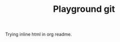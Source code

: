 #+TITLE: Playground git


Trying inline html in org readme.

#+ATTR_HTML :width=19%
[[https://raw.githubusercontent.com/rougier/recursive-voronoi/master/recursive-voronoi.png]]

#+HTML: <img src="https://raw.githubusercontent.com/rougier/windmap/master/windmap.gif" width="19%"> <img src="https://raw.githubusercontent.com/rougier/alien-life/master/alien-life.gif" width="19%"> <img src="https://raw.githubusercontent.com/rougier/pendulum/master/pendulum.gif" width="19%"> <img src="https://raw.githubusercontent.com/rougier/unknown-pleasures/master/unknown-pleasures.gif" width="19%">



